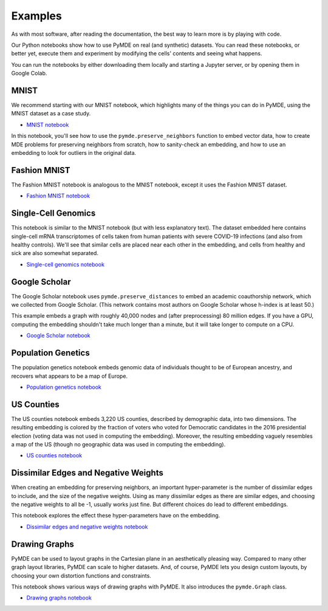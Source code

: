 .. _examples:

Examples
========

As with most software, after reading the documentation, the best way
to learn more is by playing with code.

Our Python notebooks show how to use PyMDE on real (and synthetic)
datasets. You can read these notebooks, or better yet, execute them and
experiment by modifying the cells' contents and seeing what happens.

You can run the notebooks by either downloading them locally and starting a
Jupyter server, or by opening them in Google Colab.

.. _example_mnist:

MNIST
-----
We recommend starting with our MNIST notebook, which highlights many of the
things you can do in PyMDE, using the MNIST dataset as a case study. 

- `MNIST notebook <https://github.com/cvxgrp/pymde/blob/main/examples/mnist.ipynb>`_


In this notebook, you'll see how to use the ``pymde.preserve_neighbors``
function to embed vector data, how to create MDE problems for preserving
neighbors from scratch, how to sanity-check an embedding, and how
to use an embedding to look for outliers in the original data.

.. _example_fashion_mnist:

Fashion MNIST
-------------

The Fashion MNIST notebook is analogous to the MNIST notebook, except
it uses the Fashion MNIST dataset.

- `Fashion MNIST notebook <https://github.com/cvxgrp/pymde/blob/main/examples/fashion_mnist.ipynb>`_

.. _example_scrna:

Single-Cell Genomics
--------------------
This notebook is similar to the MNIST notebook (but with less explanatory
text). The dataset embedded here contains single-cell mRNA transcriptomes of
cells taken from human patients with severe COVID-19 infections (and also from
healthy controls). We'll see that similar cells are placed near each other in
the embedding, and cells from healthy and sick are also somewhat separated.

- `Single-cell genomics notebook <https://github.com/cvxgrp/pymde/blob/main/examples/single_cell_genomics.ipynb>`_

.. _example_google_scholar:

Google Scholar
--------------
The Google Scholar notebook uses ``pymde.preserve_distances`` to embed
an academic coauthorship network, which we collected from Google Scholar.
(This network contains most authors on Google Scholar whose h-index is at least
50.)

This example embeds a graph with roughly 40,000 nodes and (after preprocessing)
80 million edges. If you have a GPU, computing the embedding shouldn't take
much longer than a minute, but it will take longer to compute on a CPU.

- `Google Scholar notebook <https://github.com/cvxgrp/pymde/blob/main/examples/google_scholar.ipynb>`_ 

Population Genetics
-------------------
The population genetics notebook embeds genomic data of individuals thought
to be of European ancestry, and recovers what appears to be a map of Europe.

- `Population genetics notebook <https://github.com/cvxgrp/pymde/blob/main/examples/population_genetics.ipynb>`_

US Counties
-----------
The US counties notebook embeds 3,220 US counties, described by demographic
data, into two dimensions. The resulting embedding is colored by the
fraction of voters who voted for Democratic candidates in the 2016 presidential
election (voting data was not used in computing the embedding). Moreover,
the resulting embedding vaguely resembles a map of the US (though no geographic
data was used in computing the embedding).

- `US counties notebook <https://github.com/cvxgrp/pymde/blob/main/examples/counties.ipynb>`_

Dissimilar Edges and Negative Weights
-------------------------------------
When creating an embedding for preserving neighbors, an important hyper-parameter
is the number of dissimilar edges to include, and the size of the negative weights.
Using as many dissimilar edges as there are similar edges, and choosing
the negative weights to all be -1, usually works just fine. But different
choices do lead to different embeddings.

This notebook explores the effect these hyper-parameters have on the embedding.

- `Dissimilar edges and negative weights notebook <https://github.com/cvxgrp/pymde/blob/main/examples/dissimilar_edges_and_negative_weights.ipynb>`_

.. _example_graphs:

Drawing Graphs
--------------
PyMDE can be used to layout graphs in the Cartesian plane in an aesthetically
pleasing way. Compared to many other graph layout libraries, PyMDE can scale
to higher datasets. And, of course, PyMDE lets you design custom layouts, by
choosing your own distortion functions and constraints.

This notebook shows various ways of drawing graphs with PyMDE. It also
introduces the ``pymde.Graph`` class.

- `Drawing graphs notebook <https://github.com/cvxgrp/pymde/blob/main/examples/drawing_graphs.ipynb>`_
